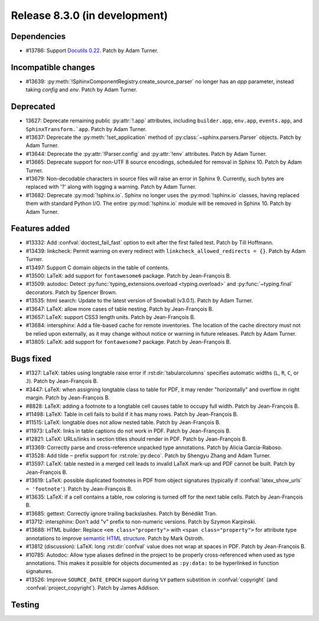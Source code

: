 Release 8.3.0 (in development)
==============================

Dependencies
------------

* #13786: Support `Docutils 0.22`_. Patch by Adam Turner.

  .. _Docutils 0.22: https://docutils.sourceforge.io/RELEASE-NOTES.html#release-0-22-2026-07-29

Incompatible changes
--------------------

* #13639: :py:meth:`!SphinxComponentRegistry.create_source_parser` no longer
  has an *app* parameter, instead taking *config* and *env*.
  Patch by Adam Turner.

Deprecated
----------

* 13627: Deprecate remaining public :py:attr:`!.app` attributes,
  including ``builder.app``, ``env.app``, ``events.app``,
  and ``SphinxTransform.`app``.
  Patch by Adam Turner.
* #13637: Deprecate the :py:meth:`!set_application` method
  of :py:class:`~sphinx.parsers.Parser` objects.
  Patch by Adam Turner.
* #13644: Deprecate the :py:attr:`!Parser.config` and :py:attr:`!env` attributes.
  Patch by Adam Turner.
* #13665: Deprecate support for non-UTF 8 source encodings,
  scheduled for removal in Sphinx 10.
  Patch by Adam Turner.
* #13679: Non-decodable characters in source files will raise an error in Sphinx 9.
  Currently, such bytes are replaced with '?' along with logging a warning.
  Patch by Adam Turner.
* #13682: Deprecate :py:mod:`!sphinx.io`.
  Sphinx no longer uses the :py:mod:`!sphinx.io` classes,
  having replaced them with standard Python I/O.
  The entire :py:mod:`!sphinx.io` module will be removed in Sphinx 10.
  Patch by Adam Turner.

Features added
--------------

* #13332: Add :confval:`doctest_fail_fast` option to exit after the first failed
  test.
  Patch by Till Hoffmann.
* #13439: linkcheck: Permit warning on every redirect with
  ``linkcheck_allowed_redirects = {}``.
  Patch by Adam Turner.
* #13497: Support C domain objects in the table of contents.
* #13500: LaTeX: add support for ``fontawesome6`` package.
  Patch by Jean-François B.
* #13509: autodoc: Detect :py:func:`typing_extensions.overload <typing.overload>`
  and :py:func:`~typing.final` decorators.
  Patch by Spencer Brown.
* #13535: html search: Update to the latest version of Snowball (v3.0.1).
  Patch by Adam Turner.
* #13647: LaTeX: allow more cases of table nesting.
  Patch by Jean-François B.
* #13657: LaTeX: support CSS3 length units.
  Patch by Jean-François B.
* #13684: intersphinx: Add a file-based cache for remote inventories.
  The location of the cache directory must not be relied upon externally,
  as it may change without notice or warning in future releases.
  Patch by Adam Turner.
* #13805: LaTeX: add support for ``fontawesome7`` package.
  Patch by Jean-François B.

Bugs fixed
----------

* #1327: LaTeX: tables using longtable raise error if
  :rst:dir:`tabularcolumns` specifies automatic widths
  (``L``, ``R``, ``C``, or ``J``).
  Patch by Jean-François B.
* #3447: LaTeX: when assigning longtable class to table for PDF, it may render
  "horizontally" and overflow in right margin.
  Patch by Jean-François B.
* #8828: LaTeX: adding a footnote to a longtable cell causes table to occupy
  full width.
  Patch by Jean-François B.
* #11498: LaTeX: Table in cell fails to build if it has many rows.
  Patch by Jean-François B.
* #11515: LaTeX: longtable does not allow nested table.
  Patch by Jean-François B.
* #11973: LaTeX: links in table captions do not work in PDF.
  Patch by Jean-François B.
* #12821: LaTeX: URLs/links in section titles should render in PDF.
  Patch by Jean-François B.
* #13369: Correctly parse and cross-reference unpacked type annotations.
  Patch by Alicia Garcia-Raboso.
* #13528: Add tilde ``~`` prefix support for :rst:role:`py:deco`.
  Patch by Shengyu Zhang and Adam Turner.
* #13597: LaTeX: table nested in a merged cell leads to invalid LaTeX mark-up
  and PDF cannot be built.
  Patch by Jean-François B.
* #13619: LaTeX: possible duplicated footnotes in PDF from object signatures
  (typically if :confval:`latex_show_urls` ``= 'footnote'``).
  Patch by Jean-François B.
* #13635: LaTeX: if a cell contains a table, row coloring is turned off for
  the next table cells.
  Patch by Jean-François B.
* #13685: gettext: Correctly ignore trailing backslashes.
  Patch by Bénédikt Tran.
* #13712: intersphinx: Don't add "v" prefix to non-numeric versions.
  Patch by Szymon Karpinski.
* #13688: HTML builder: Replace ``<em class="property">`` with
  ``<span class="property">`` for attribute type annotations
  to improve `semantic HTML structure
  <https://html.spec.whatwg.org/multipage/text-level-semantics.html>`__.
  Patch by Mark Ostroth.
* #13812 (discussion): LaTeX: long :rst:dir:`confval` value does not wrap at
  spaces in PDF.
  Patch by Jean-François B.
* #10785: Autodoc: Allow type aliases defined in the project to be properly
  cross-referenced when used as type annotations. This makes it possible
  for objects documented as ``:py:data:`` to be hyperlinked in function signatures.
* #13526: Improve ``SOURCE_DATE_EPOCH`` support during ``%Y`` pattern
  substition in :confval:`copyright` (and :confval:`project_copyright`).
  Patch by James Addison.

Testing
-------
